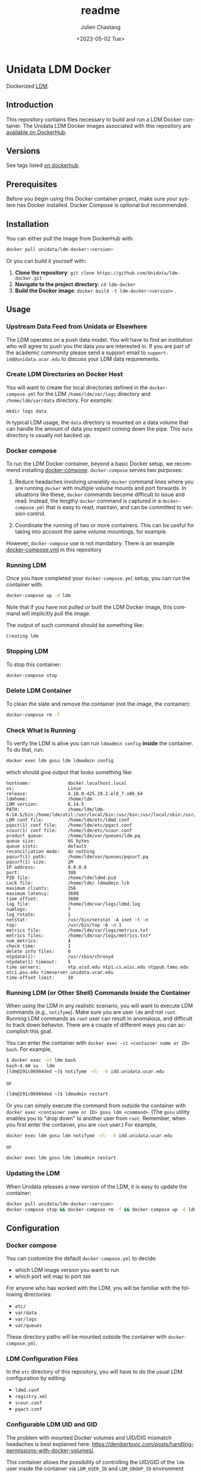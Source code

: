 #+options: ':nil *:t -:t ::t <:t H:4 \n:nil ^:t arch:headline author:t
#+options: broken-links:nil c:nil creator:nil d:(not "LOGBOOK") date:t e:t
#+options: email:nil f:t inline:t num:t p:nil pri:nil prop:nil stat:t tags:t
#+options: tasks:t tex:t timestamp:t title:t toc:t todo:t |:t
#+options: auto-id:t
#+OPTIONS: H:6

#+title: readme
#+date: <2023-05-02 Tue>
#+author: Julien Chastang
#+email: chastang@ucar.edu
#+language: en
#+select_tags: export
#+exclude_tags: noexport
#+creator: Emacs 28.2 (Org mode 9.7-pre)

#+PROPERTY: header-args :eval no :results none

#+STARTUP: overview

* Setup                                                            :noexport:
  :PROPERTIES:
  :CUSTOM_ID: h-F864C586
  :END:

#+BEGIN_SRC emacs-lisp :eval yes
  (setq org-confirm-babel-evaluate nil)
#+END_SRC

Publishing

#+BEGIN_SRC emacs-lisp :eval yes
  (setq base-dir (concat (projectile-project-root) ".org"))

  (setq pub-dir (projectile-project-root))

  (setq org-publish-project-alist
        `(("unidata-ldm-readme"
            :base-directory ,base-dir
            :recursive t
            :base-extension "org"
            :publishing-directory ,pub-dir
            :publishing-function org-gfm-publish-to-gfm)))
#+END_SRC

* Unidata LDM Docker
:PROPERTIES:
:CUSTOM_ID: h-62DFECEA
:END:

Dockerized [[https://www.unidata.ucar.edu/software/ldm][LDM]].

** Introduction
:PROPERTIES:
:CUSTOM_ID: h-18078CC5
:END:

This repository contains files necessary to build and run a LDM Docker container. The Unidata LDM Docker images associated with this repository are [[https://hub.docker.com/r/unidata/ldm-docker/][available on DockerHub]].

** Versions
:PROPERTIES:
:CUSTOM_ID: h-A2FD2990
:END:

See tags listed [[https://hub.docker.com/r/unidata/ldm-docker/tags][on dockerhub]].

** Prerequisites
:PROPERTIES:
:CUSTOM_ID: h-AF97F2DC
:END:

Before you begin using this Docker container project, make sure your system has Docker installed. Docker Compose is optional but recommended.

** Installation
:PROPERTIES:
:CUSTOM_ID: h-CB0C0962
:END:

You can either pull the image from DockerHub with:

#+begin_src sh
  docker pull unidata/ldm-docker:<version>
#+end_src

Or you can build it yourself with:

  1. **Clone the repository**: ~git clone https://github.com/Unidata/ldm-docker.git~
  2. **Navigate to the project directory**: ~cd ldm-docker~
  3. **Build the Docker image**: ~docker build -t ldm-docker:<version>~ .

** Usage
:PROPERTIES:
:CUSTOM_ID: h-9349C7AF
:END:
*** Upstream Data Feed from Unidata or Elsewhere
:PROPERTIES:
:CUSTOM_ID: h-62A78014
:END:
The LDM operates on a push data model. You will have to find an institution who will agree to push you the data you are interested in. If you are part of the academic community please send a support email to =support-idd@unidata.ucar.edu= to discuss your LDM data requirements.

*** Create LDM Directories on Docker Host
:PROPERTIES:
:CUSTOM_ID: h-E8938576
:END:
You will want to create the local directories defined in the =docker-compose.yml= for the LDM =/home/ldm/var/logs= directory and =/home/ldm/var/data= directory. For example:

#+begin_example
  mkdir logs data
#+end_example

In typical LDM usage, the =data= directory is mounted on a data volume that can handle the amount of data you expect coming down the pipe. This =data= directory is usually not backed up.

*** Docker compose
:PROPERTIES:
:CUSTOM_ID: h-CF2B20CB
:END:
To run the LDM Docker container, beyond a basic Docker setup, we recommend installing [[https://docs.docker.com/compose/][docker-compose]]. ~docker-compose~ serves two purposes:

1. Reduce headaches involving unwieldy ~docker~ command lines where you are running ~docker~ with multiple volume mounts and port forwards. In situations like these, ~docker~ commands become difficult to issue and read. Instead, the lengthy ~docker~ command is captured in a ~docker-compose.yml~ that is easy to read, maintain, and can be committed to version control.

2. Coordinate the running of two or more containers. This can be useful for taking into account the same volume mountings, for example.

However, ~docker-compose~ use is not mandatory. There is an example [[https://github.com/Unidata/ldm-docker/blob/master/docker-compose.yml][docker-compose.yml]] in this repository
*** Running LDM
:PROPERTIES:
:CUSTOM_ID: h-B170D5E0
:END:
Once you have completed your ~docker-compose.yml~ setup, you can run the container with:

#+begin_src sh
  docker-compose up -d ldm
#+end_src

Note that if you have not pulled or built the LDM Docker image, this command will implicitly pull the image.

The output of such command should be something like:

#+begin_example
  Creating ldm
#+end_example

*** Stopping LDM
:PROPERTIES:
:CUSTOM_ID: h-81152971
:END:
To stop this container:

#+begin_src sh
  docker-compose stop
#+end_src

*** Delete LDM Container
:PROPERTIES:
:CUSTOM_ID: h-987BC10D
:END:
To clean the slate and remove the container (not the image, the container):

#+begin_src sh
  docker-compose rm -f
#+end_src

*** Check What is Running
:PROPERTIES:
:CUSTOM_ID: h-77B9A5B4
:END:
To verify the LDM is alive you can run =ldmadmin config= *inside* the container. To do that, run:

#+begin_src sh
  docker exec ldm gosu ldm ldmadmin config
#+end_src

which should give output that looks something like:

#+begin_example
  hostname:              docker.localhost.local
  os:                    Linux
  release:               4.18.0-425.19.2.el8_7.x86_64
  ldmhome:               /home/ldm
  LDM version:           6.14.5
  PATH:                  /home/ldm/ldm-6.14.5/bin:/home/ldm/util:/usr/local/bin:/usr/bin:/usr/local/sbin:/usr/sbin:/home/ldm/bin
  LDM conf file:         /home/ldm/etc/ldmd.conf
  pqact(1) conf file:    /home/ldm/etc/pqact.conf
  scour(1) conf file:    /home/ldm/etc/scour.conf
  product queue:         /home/ldm/var/queues/ldm.pq
  queue size:            6G bytes
  queue slots:           default
  reconciliation mode:   do nothing
  pqsurf(1) path:        /home/ldm/var/queues/pqsurf.pq
  pqsurf(1) size:        2M
  IP address:            0.0.0.0
  port:                  388
  PID file:              /home/ldm/ldmd.pid
  Lock file:             /home/ldm/.ldmadmin.lck
  maximum clients:       256
  maximum latency:       3600
  time offset:           3600
  log file:              /home/ldm/var/logs/ldmd.log
  numlogs:               7
  log_rotate:            1
  netstat:               /usr/bin/netstat -A inet -t -n
  top:                   /usr/bin/top -b -n 1
  metrics file:          /home/ldm/var/logs/metrics.txt
  metrics files:         /home/ldm/var/logs/metrics.txt*
  num_metrics:           4
  check time:            1
  delete info files:     0
  ntpdate(1):            /usr/sbin/chronyd
  ntpdate(1) timeout:    5
  time servers:          ntp.ucsd.edu ntp1.cs.wisc.edu ntppub.tamu.edu otc1.psu.edu timeserver.unidata.ucar.edu
  time-offset limit:     10
#+end_example

*** Running LDM (or Other Shell) Commands Inside the Container
:PROPERTIES:
:CUSTOM_ID: h-0C9E573F
:END:
When using the LDM in any realistic scenario, you will want to execute LDM commands (e.g., =notifyme=). Make sure you are user =ldm= and not =root=. Running LDM commands as =root= user can result in anomalous, and difficult to track down behavior. There are a couple of different ways you can accomplish this goal.

You can enter the container with =docker exec -it <container name or ID> bash=. For example,

#+begin_src sh
  $ docker exec -it ldm bash
  bash-4.4# su - ldm
  [ldm@291c06984ded ~]$ notifyme -vl- -h idd.unidata.ucar.edu
#+end_src

or

#+begin_src sh
  [ldm@291c06984ded ~]$ ldmadmin restart
#+end_src

Or you can simply execute the command from outside the container with =docker exec <container name or ID> gosu ldm <command>=. (The =gosu= utility enables you to "drop down" to another user from =root=. Remember, when you first enter the container, you are =root= user.) For example,

#+begin_src sh
  docker exec ldm gosu ldm notifyme -vl- -h idd.unidata.ucar.edu
#+end_src

or

#+begin_src sh
 docker exec ldm gosu ldm ldmadmin restart
#+end_src

*** Updating the LDM
:PROPERTIES:
:CUSTOM_ID: h-796560DA
:END:
When Unidata releases a new version of the LDM, it is easy to update the container:

#+begin_src sh
  docker pull unidata/ldm-docker:<version>
  docker-compose stop && docker-compose rm -f && docker-compose up -d ldm
#+end_src

** Configuration
:PROPERTIES:
:CUSTOM_ID: h-2E05BCEF
:END:
*** Docker compose
:PROPERTIES:
:CUSTOM_ID: h-18B4F365
:END:
You can customize the default ~docker-compose.yml~ to decide:

- which LDM image version you want to run
- which port will map to port ~388~

For anyone who has worked with the LDM, you will be familiar with the following directories:

- =etc/=
- =var/data=
- =var/logs=
- =var/queues=

These directory paths will be mounted outside the container with ~docker-compose.yml~.

*** LDM Configuration Files
:PROPERTIES:
:CUSTOM_ID: h-487F14F2
:END:
In the =etc= directory of this repository, you will have to do the usual LDM configuration by editing:

- ~ldmd.conf~
- ~registry.xml~
- ~scour.conf~
- ~pqact.conf~

*** Configurable LDM UID and GID
:PROPERTIES:
:CUSTOM_ID: h-B2E37DB2
:END:
The problem with mounted Docker volumes and UID/DIG mismatch headaches is best explained here: https://denibertovic.com/posts/handling-permissions-with-docker-volumes/.

This container allows the possibility of controlling the UID/GID of the ~ldm~ user inside the container via ~LDM_USER_ID~ and ~LDM_GROUP_ID~ environment variables. If not set, the default UID/GID is ~1000~/~1000~. For example,

#+begin_src sh
docker run --name ldm  \
     -e LDM_USER_ID=`id -u`  \
     -e LDM_GROUP_ID=`getent group $USER | cut -d':' -f3`  \
     -v ./etc/:/home/ldm/etc/ \
     -v ./data/:/home/ldm/var/data/ \
     -v ./data/:/home/ldm/var/queues/ \
     -v ./logs/:/home/ldm/var/logs/ \
     -v ./cron/:/var/spool/cron/ \
     -d -p 388:388 unidata/ldm-docker:<version>
#+end_src

where ~LDM_USER_ID~ and ~LDM_GROUP_ID~ have been configured with the UID/GID of the user running the container. If using ~docker-compose~, see ~compose.env~ to configure the UID/GID of user ~ldm~ inside the container.

This feature enables greater control of file permissions written outside the container via mounted volumes (e.g., data files written by the LDM).

Note that this UID/GID configuration option will not work on operating systems where Docker is not native (e.g., macOS).

*** Scouring from crontab
:PROPERTIES:
:CUSTOM_ID: h-5980F5C8
:END:
The  [[http://www.unidata.ucar.edu/software/ldm/ldm-current/basics/configuring.html#cron][recommended LDM crontab entries]] have been installed inside the container. You can modify the LDM crontab by editing the =cron/ldm= file. This file can be mounted over =/var/spool/cron/ldm= with ~docker-compose.yml~. See the
~docker-compose.yml~ file herein for an example.
**** Note on troubleshooting ~ldmadmin scour~
:PROPERTIES:
:CUSTOM_ID: h-3A2F274D
:END:
When running ~ldmadmin scour~ manually to test your scour configuration (i.e., ~scour.conf~), you may run into warnings that look like the following:

#+begin_example
  [ldm@9bc83d08f79f etc]$ ldmadmin scour
  20221220T003634.938502Z scour[975675]               parser.c:loginHomeDir:531           WARN  loginHomeDir:getlogin() failed: No such device or address
  20221220T003634.938556Z scour[975675]               parser.c:isSameAsLoginDirectory:168 WARN  Could not determine login HOME
#+end_example

These may be red herrings and not necessarily a sign of ~ldmadmin scour~ running anomalously.

To see if scour is behaving as expected, you can issue this command which gives the oldest file in the =/data= directory tree or wherever data needs to be scoured:

#+begin_src sh
  find /data -type f -printf '%T+ %p\n' | sort | head -n 1
#+end_src

*** Additional Scouring
:PROPERTIES:
:CUSTOM_ID: h-0E2ACC51
:END:
The scouring facilities built-in to the LDM mysteriously do not have the ability to scour empty directories. In this container, therefore, are included additional scouring utility scripts that will scour empty directories as well.

- ~scourBYnumber~
- ~scourBYempty~
- ~scourBYday~

Typically, these will be invoked from cron and will correspond to the same directories being scoured in ~scour.conf~. For example, if you have a ~scour.conf~ that has the following entries:

#+begin_example
  /data/ldm/pub/decoded/gempak/areas/ANTARCTIC    2
  /data/ldm/pub/decoded/gempak/areas/ARCTIC   2
  /data/ldm/pub/decoded/gempak/areas/GEWCOMP  4
#+end_example

you may wish to have corresponding entries in your crontab (e.g., =cron/ldm= file that will be mounted into the container with ~docker-compose.yml~) file:

#+begin_example
  16 0 * * * /home/ldm/util/scourBYday /data/ldm/pub/decoded/gempak/areas/ANTARCTIC 2
  17 0 * * * /home/ldm/util/scourBYday /data/ldm/pub/decoded/gempak/areas/ARCTIC    2
  18 0 * * * /home/ldm/util/scourBYday /data/ldm/pub/decoded/gempak/areas/GEWCOMP   4
#+end_example

** Self-Contained Example
:PROPERTIES:
:CUSTOM_ID: h-F23DB57C
:END:

This project comes with a self-contained example. To run it:

1. ~docker pull unidata/ldm-docker:<version>~
2. ~cd example~
3. possibly edit ~etc/registry.xml~ to change hostname currently set at  ~ldm-example.jetstream-cloud.org~
4. possibly edit ~etc/registry.xml~ to change the LDM queue size currently set at ~2G~
5. edit ~compose.env~ to set ~UID~ and ~GID~ of user running container
6. ~docker-compose up -d~

Assuming you have permission to request data from ~iddb.unidata.ucar.edu~ (see ~example/etc/ldmd.conf~), after a few moments you should see data. For example:

#+begin_example
  ./example/data/ldm/pub/native/radar/composite/grib2/N0R/20180301/Level3_Composite_N0R_20180301_2010.grib2
  ./example/data/ldm/pub/native/radar/composite/grib2/N0R/20180301/Level3_Composite_N0R_20180301_2015.grib2
  ./example/data/ldm/pub/native/radar/composite/grib2/N0R/20180301/Level3_Composite_N0R_20180301_2020.grib2
#+end_example

** Citation
:PROPERTIES:
:CUSTOM_ID: h-9A911575
:END:
In order to cite this project, please simply make use of the Unidata LDM DOI: [[doi:10.5065/D64J0CT0]] https://doi.org/10.5065/D64J0CT0

** Support
:PROPERTIES:
:CUSTOM_ID: h-1544BB3D
:END:
If you have a question or would like support for this LDM Docker container, consider [[https://github.com/Unidata/ldm-docker/issues][submitting a GitHub issue]]. Alternatively, you may wish to start a discussion on the LDM Community mailing list: [[mailto:ldm-users@unidata.ucar.edu][ldm-users@unidata.ucar.edu]].

For general LDM questions, please see the [[https://www.unidata.ucar.edu/software/ldm/][Unidata LDM page]].

